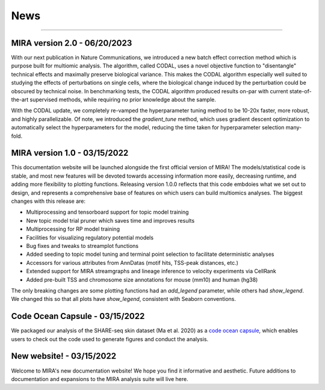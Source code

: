 News
====

----

MIRA version 2.0 - 06/20/2023
-----------------------------

With our next publication in Nature Communications, we introduced a new batch
effect correction method which is purpose built for multiomic analysis. The algorithm,
called CODAL, uses a novel objective function to "disentangle" technical effects and
maximally preserve biological variance. This makes the CODAL algorithm especially well
suited to studying the effects of perturbations on single cells, where the biological
change induced by the perturbation could be obscured by technical noise. In benchmarking
tests, the CODAL algorithm produced results on-par with current state-of-the-art supervised 
methods, while requiring no prior knowledge about the sample.

With the CODAL update, we completely re-vamped the hyperparameter tuning method
to be 10-20x faster, more robust, and highly parallelizable. Of note, we introduced the
`gradient_tune` method, which uses gradient descent optimization to automatically select the
hyperparameters for the model, reducing the time taken for hyperparameter selection many-fold.



MIRA version 1.0 - 03/15/2022
-------------------------------

This documentation website will be launched alongside the first 
official version of MIRA! The models/statistical code is stable, and most
new features will be devoted towards accessing
information more easily, decreasing runtime, and adding more
flexibility to plotting functions. Releasing version 1.0.0
reflects that this code embdoies what we set out to design,
and represents a comprehensive base of features on which users can
build multiomics analyses. The biggest changes with this release are:

* Multiprocessing and tensorboard support for topic model training
* New topic model trial pruner which saves time and improves results
* Multiprocessing for RP model training
* Facilities for visualizing regulatory potential models
* Bug fixes and tweaks to streamplot functions
* Added seeding to topic model tuning and terminal point selection to facilitate deterministic analyses
* Accessors for various attributes from AnnDatas (motif hits, TSS-peak distances, etc.)
* Extended support for MIRA streamgraphs and lineage inference to velocity experiments via CellRank
* Added pre-built TSS and chromosome size annotations for mouse (mm10) and human (hg38)

The only breaking changes are some plotting functions had an `add_legend` parameter,
while others had `show_legend`. We changed this so that all plots have `show_legend`, consistent with
Seaborn conventions.

Code Ocean Capsule - 03/15/2022
-------------------------------

We packaged our analysis of the SHARE-seq skin dataset (Ma et al. 2020) as a
`code ocean capsule <https://codeocean.com/>`_, which enables users to check out the
code used to generate figures and conduct the analysis.

New website! - 03/15/2022
-------------------------

Welcome to MIRA's new documentation website! We hope you find it
informative and aesthetic. Future additions to documentation and
expansions to the MIRA analysis suite will live here.